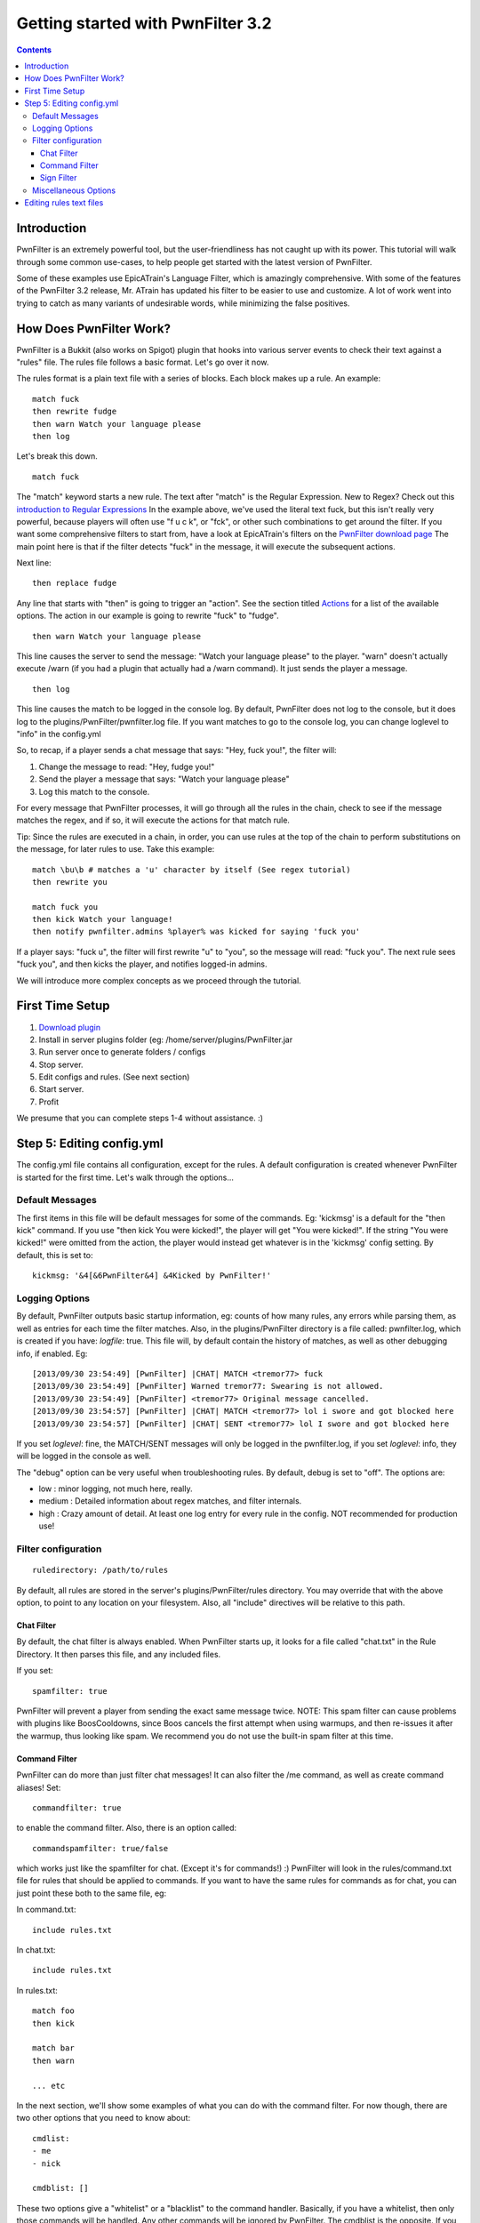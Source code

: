 Getting started with PwnFilter 3.2
==================================

.. contents::

Introduction
------------

PwnFilter is an extremely powerful tool, but the user-friendliness has
not caught up with its power. This tutorial will walk through some
common use-cases, to help people get started with the latest version of
PwnFilter.

Some of these examples use EpicATrain's Language Filter, which is
amazingly comprehensive. With some of the features of the PwnFilter 3.2
release, Mr. ATrain has updated his filter to be easier to use and
customize. A lot of work went into trying to catch as many variants of
undesirable words, while minimizing the false positives.

How Does PwnFilter Work?
------------------------

PwnFilter is a Bukkit (also works on Spigot) plugin that hooks into
various server events to check their text against a "rules" file. The
rules file follows a basic format. Let's go over it now.

The rules format is a plain text file with a series of blocks. Each
block makes up a rule. An example::

    match fuck
    then rewrite fudge
    then warn Watch your language please
    then log

Let's break this down.

::

    match fuck

The "match" keyword starts a new rule. The text after "match" is the
Regular Expression. New to Regex? Check out this `introduction to
Regular Expressions <http://www.regexbuddy.com/regex.html>`__ In the
example above, we've used the literal text fuck, but this isn't really
very powerful, because players will often use "f u c k", or "fck", or
other such combinations to get around the filter. If you want some
comprehensive filters to start from, have a look at EpicATrain's filters
on the `PwnFilter download
page <http://dev.bukkit.org/bukkit-plugins/pwnfilter/>`__ The main point
here is that if the filter detects "fuck" in the message, it will
execute the subsequent actions.

Next line:

::

    then replace fudge

Any line that starts with "then" is going to trigger an "action". See
the section titled `Actions <#actions>`__ for a list of the available
options. The action in our example is going to rewrite "fuck" to
"fudge".

::

    then warn Watch your language please

This line causes the server to send the message: "Watch your language
please" to the player. "warn" doesn't actually execute /warn (if you had
a plugin that actually had a /warn command). It just sends the player a
message.

::

    then log

This line causes the match to be logged in the console log. By default,
PwnFilter does not log to the console, but it does log to the
plugins/PwnFilter/pwnfilter.log file. If you want matches to go to the
console log, you can change loglevel to "info" in the config.yml

So, to recap, if a player sends a chat message that says: "Hey, fuck
you!", the filter will:

1. Change the message to read: "Hey, fudge you!"
2. Send the player a message that says: "Watch your language please"
3. Log this match to the console.

For every message that PwnFilter processes, it will go through all the
rules in the chain, check to see if the message matches the regex, and
if so, it will execute the actions for that match rule.

Tip: Since the rules are executed in a chain, in order, you can use
rules at the top of the chain to perform substitutions on the message,
for later rules to use. Take this example::

    match \bu\b # matches a 'u' character by itself (See regex tutorial)
    then rewrite you

    match fuck you
    then kick Watch your language!
    then notify pwnfilter.admins %player% was kicked for saying 'fuck you'

If a player says: "fuck u", the filter will first rewrite "u" to "you",
so the message will read: "fuck you". The next rule sees "fuck you", and
then kicks the player, and notifies logged-in admins.

We will introduce more complex concepts as we proceed through the
tutorial.

First Time Setup
----------------

1. `Download plugin <http://dev.bukkit.org/bukkit-plugins/pwnfilter/>`__
2. Install in server plugins folder (eg:
   /home/server/plugins/PwnFilter.jar
3. Run server once to generate folders / configs
4. Stop server.
5. Edit configs and rules. (See next section)
6. Start server.
7. Profit

We presume that you can complete steps 1-4 without assistance. :)

Step 5: Editing config.yml
--------------------------

The config.yml file contains all configuration, except for the rules. A
default configuration is created whenever PwnFilter is started for the
first time. Let's walk through the options...

Default Messages
~~~~~~~~~~~~~~~~

The first items in this file will be default messages for some of the
commands. Eg: 'kickmsg' is a default for the "then kick" command. If you
use "then kick You were kicked!", the player will get "You were
kicked!". If the string "You were kicked!" were omitted from the action,
the player would instead get whatever is in the 'kickmsg' config
setting. By default, this is set to::

    kickmsg: '&4[&6PwnFilter&4] &4Kicked by PwnFilter!'

Logging Options
~~~~~~~~~~~~~~~

By default, PwnFilter outputs basic startup information, eg: counts of
how many rules, any errors while parsing them, as well as entries for
each time the filter matches. Also, in the plugins/PwnFilter directory
is a file called: pwnfilter.log, which is created if you have:
*logfile*: true. This file will, by default contain the history of
matches, as well as other debugging info, if enabled. Eg::

    [2013/09/30 23:54:49] [PwnFilter] |CHAT| MATCH <tremor77> fuck
    [2013/09/30 23:54:49] [PwnFilter] Warned tremor77: Swearing is not allowed.
    [2013/09/30 23:54:49] [PwnFilter] <tremor77> Original message cancelled.
    [2013/09/30 23:54:57] [PwnFilter] |CHAT| MATCH <tremor77> lol i swore and got blocked here
    [2013/09/30 23:54:57] [PwnFilter] |CHAT| SENT <tremor77> lol I swore and got blocked here

If you set *loglevel*: fine, the MATCH/SENT messages will only be logged
in the pwnfilter.log, if you set *loglevel*: info, they will be logged
in the console as well.

The "debug" option can be very useful when troubleshooting rules. By
default, debug is set to "off". The options are:

-  low : minor logging, not much here, really.

-  medium : Detailed information about regex matches, and filter
   internals.

-  high : Crazy amount of detail. At least one log entry for every rule
   in the config. NOT recommended for production use!

Filter configuration
~~~~~~~~~~~~~~~~~~~~

::

    ruledirectory: /path/to/rules

By default, all rules are stored in the server's plugins/PwnFilter/rules
directory. You may override that with the above option, to point to any
location on your filesystem. Also, all "include" directives will be
relative to this path.

Chat Filter
^^^^^^^^^^^

By default, the chat filter is always enabled. When PwnFilter starts up,
it looks for a file called "chat.txt" in the Rule Directory. It then
parses this file, and any included files.

If you set:

::

    spamfilter: true

PwnFilter will prevent a player from sending the exact same message
twice. NOTE: This spam filter can cause problems with plugins like
BoosCooldowns, since Boos cancels the first attempt when using warmups,
and then re-issues it after the warmup, thus looking like spam. We
recommend you do not use the built-in spam filter at this time.

Command Filter
^^^^^^^^^^^^^^

PwnFilter can do more than just filter chat messages! It can also filter
the /me command, as well as create command aliases! Set:

::

    commandfilter: true

to enable the command filter. Also, there is an option called:

::

    commandspamfilter: true/false

which works just like the spamfilter for chat. (Except it's for
commands!) :) PwnFilter will look in the rules/command.txt file for
rules that should be applied to commands. If you want to have the same
rules for commands as for chat, you can just point these both to the
same file, eg:

In command.txt::

    include rules.txt

In chat.txt::

    include rules.txt

In rules.txt::

    match foo
    then kick

    match bar
    then warn

    ... etc

In the next section, we'll show some examples of what you can do with
the command filter. For now though, there are two other options that you
need to know about::

    cmdlist:
    - me
    - nick

    cmdblist: []

These two options give a "whitelist" or a "blacklist" to the command
handler. Basically, if you have a whitelist, then only those commands
will be handled. Any other commands will be ignored by PwnFilter. The
cmdblist is the opposite. If you have any commands listed here, they
will be ignored by PwnFilter. So, for example, if you only wanted
PwnFilter to handle the /me and /nick commands, you would use the
example above. On the other hand, if you wanted PwnFilter to handle all
commands *except* op and deop, you would do::

    cmdlist: []
    cmdblist:
    - op
    - deop

In this case, the filter would be applied to all commands, except op and
deop.

Sign Filter
^^^^^^^^^^^

PwnFilter can also check signs that players create. To enable, use::

    signfilter: true

Filtering signs is tricky business, since the text can span all 4 lines
of the sign. In order to try to catch as much as possible, PwnFilter
treats each of the 4 lines as a single line.

Miscellaneous Options
~~~~~~~~~~~~~~~~~~~~~

::

    decolor: true / false

This option will cause all messages to be stripped of color codes (eg:
&5)

Editing rules text files
------------------------

This is where the real magic happens in PwnFilter.  The rules are where the
magic happens in PwnFilter.


 Actions
--------

As of 3.2.0, the valid actions are:

-  abort

   This action stops processing of more rules. Use this if you want to
   ensure that rules that come after don't have a chance to run.

-  burn [message]

   A "fun" (for you, not the player!) rule that allows you to set a
   player on fire for 5 seconds. If you specify a "message", it will be
   sent to the player. Eg::

        burn You've been set on fire

   would cause the player to be set on fire for 5s, and send them a
   message that says: "You've been set on fire".

-  command [command]

   Executes [command] as the *player*. For example: "then command me is
   phat" would cause the same result as if they player had done: "/me is
   phat".

-  cmdchain [command]\|[command]\|[command]...

   Same as above, but allows multiple commands (separated by \| ) to be
   executed. Note: using multiple "then command" lines is preferred. The
   cmdchain action may be deprecated in the future.

-  console [command]

   Execute [command] as the *console*. This is useful to execute
   commands like: "tempban %player% 15m Excessive foul language". Note
   that this example presumes you have a plugin like Ban Management to
   actually handle the "tempban" command.

-  conchain [command]\|[command]\|[command]...

   Similar to cmdchain, except allows multiple commands to be executed
   as the *console*. Also likely to be deprecated in the future. Please
   use multiple "then console [command]" actions, instead.

-  deny

   Cancels the event that we're currently processing. For example, if
   this is a chat event, cancel the message.

-  fine [amount][message]

   If Vault is installed, this action will cause [amount] of money to be
   deducted from the players balance. Also, it will send [message] to
   the player.

-  kick [message]

   This will do the same thing as /kick [player][message]

-  kill [message]

   This will kill the player, and set the death message to [message]

-  log

   This will cause this rule match to be logged in the console.

-  lower

   This will cause the matched text to be converted to lowercase.

-  notify [permission][message]

   This will send a message to all logged in players with [permission]
   Eg: notify pwnfilter.admins %player% just triggered %ruleid%.

-  rewrite [string]

   This replaces the matched text with [string]

-  randrep \|\|

   Specify a number of strings separated by \| symbols. The filter will
   randomly replace the matched text with one of the strings.

-  replace [string]

   This is identical to rewrite, except it will also *decolor the whole
   string*.

-  respond [string]

   Send the player a message with [string]

-  warn [string]

   Same as respond. This is a "legacy" command. Its behaviour may change
   in the future.

PwnFilter -- Regex-based User Filter Plugin for Bukkit-based Minecraft
servers. Copyright (c) 2013 Pwn9.com. Tremor77 admin@pwn9.com & Sage905
patrick@toal.ca
